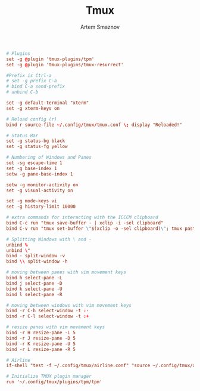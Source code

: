 #+TITLE: Tmux
#+AUTHOR: Artem Smaznov
#+DESCRIPTION: a terminal multiplexer: it enables a number of terminals (or windows), each running a separate program, to be created, accessed, and controlled from a single screen. tmux may be detached from a screen and continue running in the background, then later reattached.
#+STARTUP: overview
#+PROPERTY: header-args :tangle tmux.conf

#+begin_src conf
# Plugins
set -g @plugin 'tmux-plugins/tpm'
set -g @plugin 'tmux-plugins/tmux-resurrect'

#Prefix is Ctrl-a
# set -g prefix C-a
# bind C-a send-prefix
# unbind C-b

set -g default-terminal "xterm"
set -g xterm-keys on

# Reload config (r)
bind r source-file ~/.config/tmux/tmux.conf \; display "Reloaded!"

# Status Bar
set -g status-bg black
set -g status-fg yellow

# Numbering of Windows and Panes
set -sg escape-time 1
set -g base-index 1
setw -g pane-base-index 1

setw -g monitor-activity on
set -g visual-activity on

set -g mode-keys vi
set -g history-limit 10000

# extra commands for interacting with the ICCCM clipboard
bind C-c run "tmux save-buffer - | xclip -i -sel clipboard"
bind C-v run "tmux set-buffer \"$(xclip -o -sel clipboard)\"; tmux paste-buffer"

# Splitting Windows with \ and -
unbind %
unbind \"
bind - split-window -v
bind \\ split-window -h

# moving between panes with vim movement keys
bind h select-pane -L
bind j select-pane -D
bind k select-pane -U
bind l select-pane -R

# moving between windows with vim movement keys
bind -r C-h select-window -t :-
bind -r C-l select-window -t :+

# resize panes with vim movement keys
bind -r H resize-pane -L 5
bind -r J resize-pane -D 5
bind -r K resize-pane -U 5
bind -r L resize-pane -R 5

# Airline
if-shell "test -f ~/.config/tmux/airline.conf" "source ~/.config/tmux/airline.conf"

# Initialize TMUX plugin manager
run '~/.config/tmux/plugins/tpm/tpm'
#+end_src
